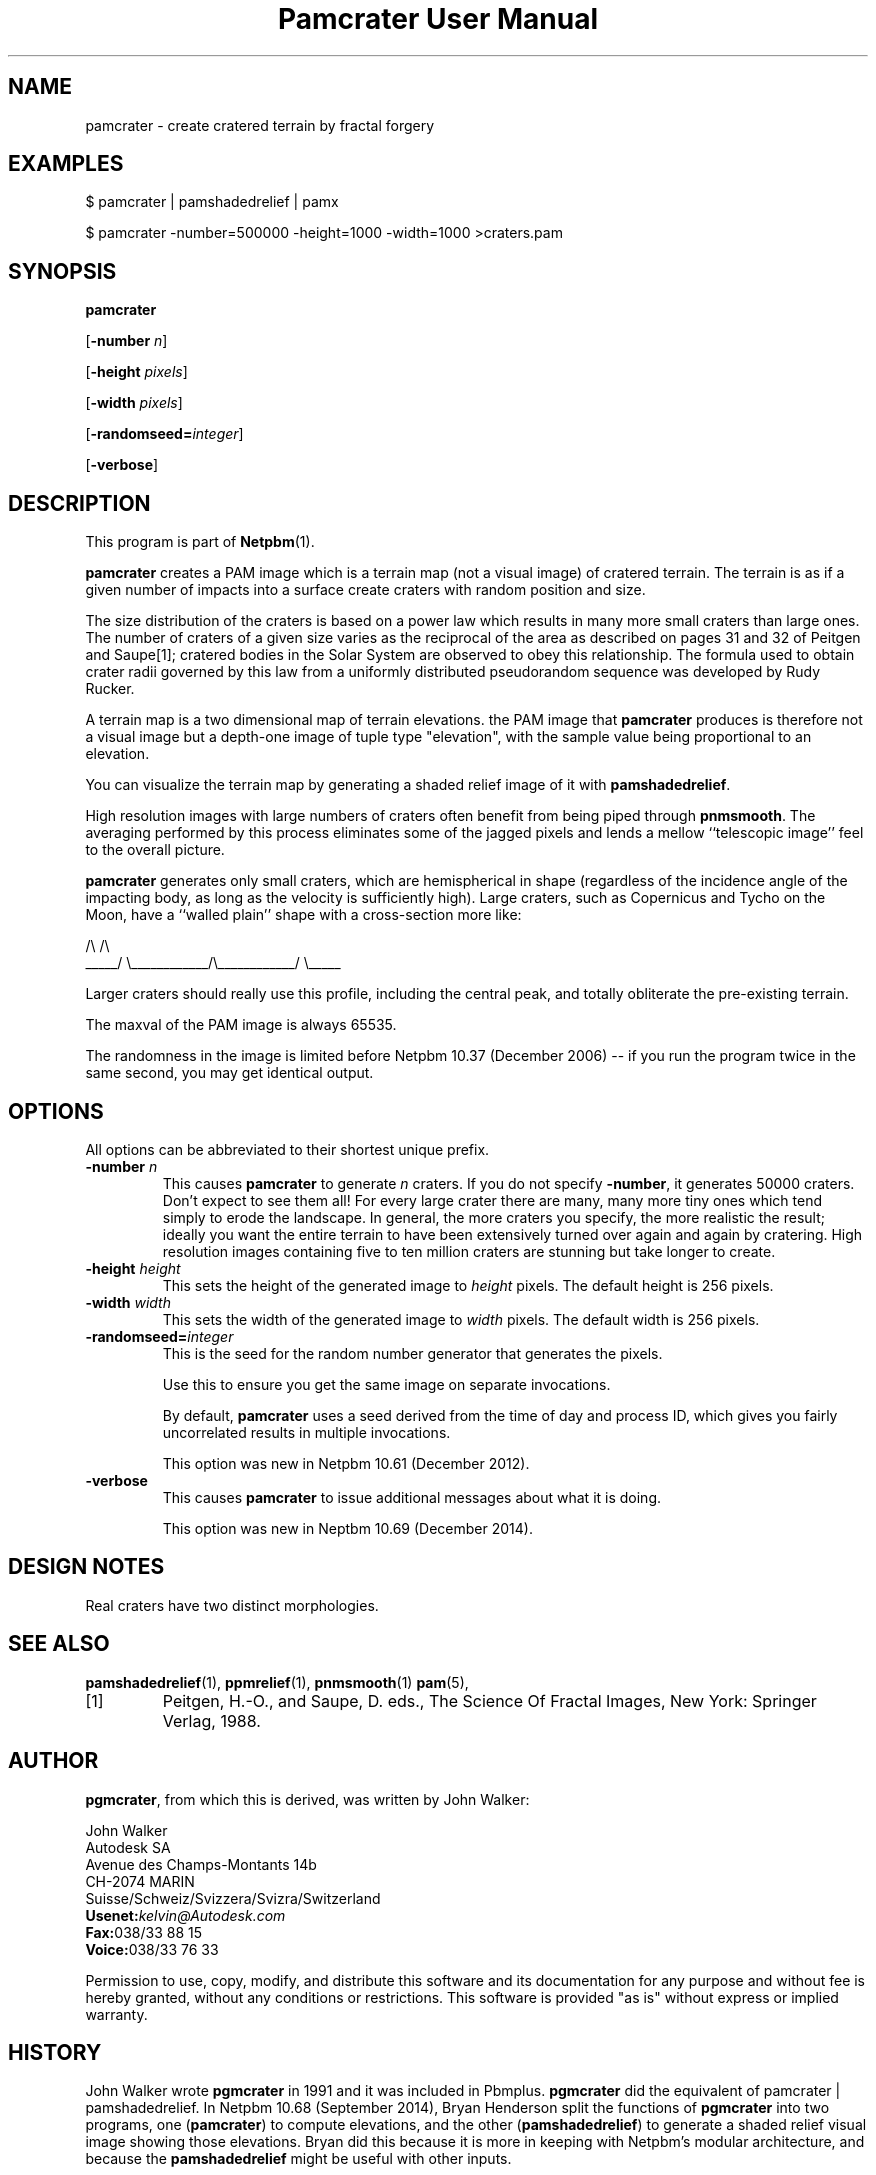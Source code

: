 \
.\" This man page was generated by the Netpbm tool 'makeman' from HTML source.
.\" Do not hand-hack it!  If you have bug fixes or improvements, please find
.\" the corresponding HTML page on the Netpbm website, generate a patch
.\" against that, and send it to the Netpbm maintainer.
.TH "Pamcrater User Manual" 0 "03 November 2014" "netpbm documentation"

.SH NAME

pamcrater - create cratered terrain by fractal forgery

.UN examples
.SH EXAMPLES

.nf
\f(CW
    $ pamcrater | pamshadedrelief | pamx

    $ pamcrater -number=500000 -height=1000 -width=1000 >craters.pam
\fP  
.fi

.UN synopsis
.SH SYNOPSIS

\fBpamcrater\fP

[\fB-number\fP \fIn\fP]

[\fB-height\fP \fIpixels\fP]

[\fB-width\fP \fIpixels\fP]

[\fB-randomseed=\fP\fIinteger\fP]

[\fB-verbose\fP]

.UN description
.SH DESCRIPTION
.PP
This program is part of
.BR "Netpbm" (1)\c
\&.
.PP
\fBpamcrater\fP creates a PAM image which is a terrain map (not a visual
image) of cratered terrain.  The terrain is as if a given number of impacts
into a surface create craters with random position and size.
.PP
The size distribution of the craters is based on a power law which results
in many more small craters than large ones.  The number of craters of a given
size varies as the reciprocal of the area as described on pages 31 and 32 of
Peitgen and Saupe[1]; cratered bodies in the Solar System are observed to obey
this relationship.  The formula used to obtain crater radii governed by this
law from a uniformly distributed pseudorandom sequence was developed by Rudy
Rucker.
.PP
A terrain map is a two dimensional map of terrain elevations.  the PAM
image that \fBpamcrater\fP produces is therefore not a visual image but a
depth-one image of tuple type "elevation", with the sample value
being proportional to an elevation.
.PP
You can visualize the terrain map by generating a shaded relief image of it
with \fBpamshadedrelief\fP.  
.PP
High resolution images with large numbers of
craters often benefit from being piped through \fBpnmsmooth\fP.  The
averaging performed by this process eliminates some of the jagged pixels and
lends a mellow ``telescopic image'' feel to the overall picture.
.PP
\fBpamcrater\fP generates only small craters, which are hemispherical in
shape (regardless of the incidence angle of the impacting body, as long as the
velocity is sufficiently high).  Large craters, such as Copernicus and Tycho
on the Moon, have a ``walled plain'' shape with a cross-section more like:

.nf
                /\e                            /\e
          _____/  \e____________/\e____________/  \e_____
.fi
.PP
Larger craters should really use this profile, including the central
peak, and totally obliterate the pre-existing terrain.
.PP
The maxval of the PAM image is always 65535.
.PP
The randomness in the image is limited before Netpbm 10.37 (December
2006) -- if you run the program twice in the same second, you may get
identical output.


.UN options
.SH OPTIONS
.PP
All options can be abbreviated to their shortest unique prefix.


.TP
\fB-number\fP \fIn\fP
This causes \fBpamcrater\fP to generate \fIn\fP craters.  If you do not
specify \fB-number\fP, it generates 50000 craters.  Don't expect to see them
all!  For every large crater there are many, many more tiny ones which tend
simply to erode the landscape.  In general, the more craters you specify, the
more realistic the result; ideally you want the entire terrain to have been
extensively turned over again and again by cratering.  High resolution images
containing five to ten million craters are stunning but take longer to create.

.TP
\fB-height\fP \fIheight\fP
This sets the height of the generated image to \fIheight\fP pixels.
The default height is 256 pixels.

.TP
\fB-width\fP \fIwidth\fP
This sets the width of the generated image to \fIwidth\fP pixels.  The
default width is 256 pixels.

.TP
\fB-randomseed=\fP\fIinteger\fP
This is the seed for the random number generator that generates the
pixels.
.sp
Use this to ensure you get the same image on separate invocations.
.sp
By default, \fBpamcrater\fP uses a seed derived from the time of day and
process ID, which gives you fairly uncorrelated results in multiple
invocations.
.sp
This option was new in Netpbm 10.61 (December 2012).

.TP
\fB-verbose\fP
This causes \fBpamcrater\fP to issue additional messages about what it
is doing.
.sp
This option was new in Neptbm 10.69 (December 2014).




.UN designnotes
.SH DESIGN NOTES
.PP
Real craters have two distinct morphologies.


.UN seealso
.SH SEE ALSO
.BR "pamshadedrelief" (1)\c
\&,
.BR "ppmrelief" (1)\c
\&,
.BR "pnmsmooth" (1)\c
\&
.BR "pam" (5)\c
\&,


.TP
[1]
Peitgen, H.-O., and Saupe, D. eds., The Science Of Fractal Images,
New York: Springer Verlag, 1988.



.UN author
.SH AUTHOR
.PP
\fBpgmcrater\fP, from which this is derived, was written by John Walker:

.nf
John Walker
Autodesk SA
Avenue des Champs-Montants 14b
CH-2074 MARIN
Suisse/Schweiz/Svizzera/Svizra/Switzerland
    \fBUsenet:\fP\fIkelvin@Autodesk.com\fP
    \fBFax:\fP038/33 88 15
    \fBVoice:\fP038/33 76 33
.fi
.PP
Permission to use, copy, modify, and distribute this software and
its documentation for any purpose and without fee is hereby granted,
without any conditions or restrictions.  This software is provided
"as is" without express or implied warranty.


.UN history
.SH HISTORY
.PP
John Walker wrote \fBpgmcrater\fP in 1991 and it was included in Pbmplus.
\fBpgmcrater\fP did the equivalent of \f(CWpamcrater | pamshadedrelief\fP.
In Netpbm 10.68 (September 2014), Bryan Henderson split the functions
of \fBpgmcrater\fP into two programs, one (\fBpamcrater\fP) to compute
elevations, and the other (\fBpamshadedrelief\fP) to generate a shaded relief
visual image showing those elevations.  Bryan did this because it is more in
keeping with Netpbm's modular architecture, and because
the \fBpamshadedrelief\fP might be useful with other inputs.
.PP
(Like all Netpbm programs, \fBpgmcrater\fP was not static between the two
events described above; minor changes, including replacement of most of the
code, happened in between).
.PP
The original 1991 \fBpgmcrater\fP manual contains the following:

.SS PLUGWARE!
.PP
If you like this kind of stuff, you may also enjoy "James Gleick's
Chaos--The Software" for MS-DOS, available for $59.95 from your
local software store or directly from Autodesk, Inc., Attn: Science
Series, 2320 Marinship Way, Sausalito, CA 94965, USA.  Telephone:
(800) 688-2344 toll-free or, outside the U.S. (415) 332-2344 Ext
4886.  Fax: (415) 289-4718.  "Chaos--The Software" includes a more
comprehensive fractal forgery generator which creates
three-dimensional landscapes as well as clouds and planets, plus five
more modules which explore other aspects of Chaos.  The user guide of
more than 200 pages includes an introduction by James Gleick and
detailed explanations by Rudy Rucker of the mathematics and algorithms
used by each program.
.SH DOCUMENT SOURCE
This manual page was generated by the Netpbm tool 'makeman' from HTML
source.  The master documentation is at
.IP
.B http://netpbm.sourceforge.net/doc/pamcrater.html
.PP